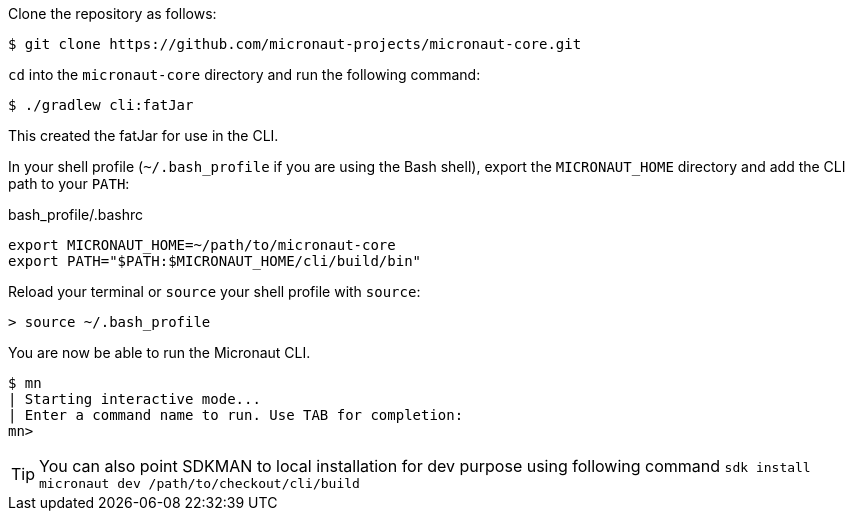 Clone the repository as follows:

[source,bash]
----
$ git clone https://github.com/micronaut-projects/micronaut-core.git
----


`cd` into the `micronaut-core` directory and run the following command:

[source,bash]
----
$ ./gradlew cli:fatJar
----

This created the fatJar for use in the CLI.

In your shell profile (`~/.bash_profile` if you are using the Bash shell), export the `MICRONAUT_HOME` directory and add the CLI path to your `PATH`:

.bash_profile/.bashrc
[source,bash]
----
export MICRONAUT_HOME=~/path/to/micronaut-core
export PATH="$PATH:$MICRONAUT_HOME/cli/build/bin"
----

Reload your terminal or `source` your shell profile with `source`:

[source,bash]
----
> source ~/.bash_profile
----

You are now be able to run the Micronaut CLI.

[source,bash]
----
$ mn
| Starting interactive mode...
| Enter a command name to run. Use TAB for completion:
mn>
----

TIP: You can also point SDKMAN to local installation for dev purpose using following command `sdk install micronaut dev /path/to/checkout/cli/build`
